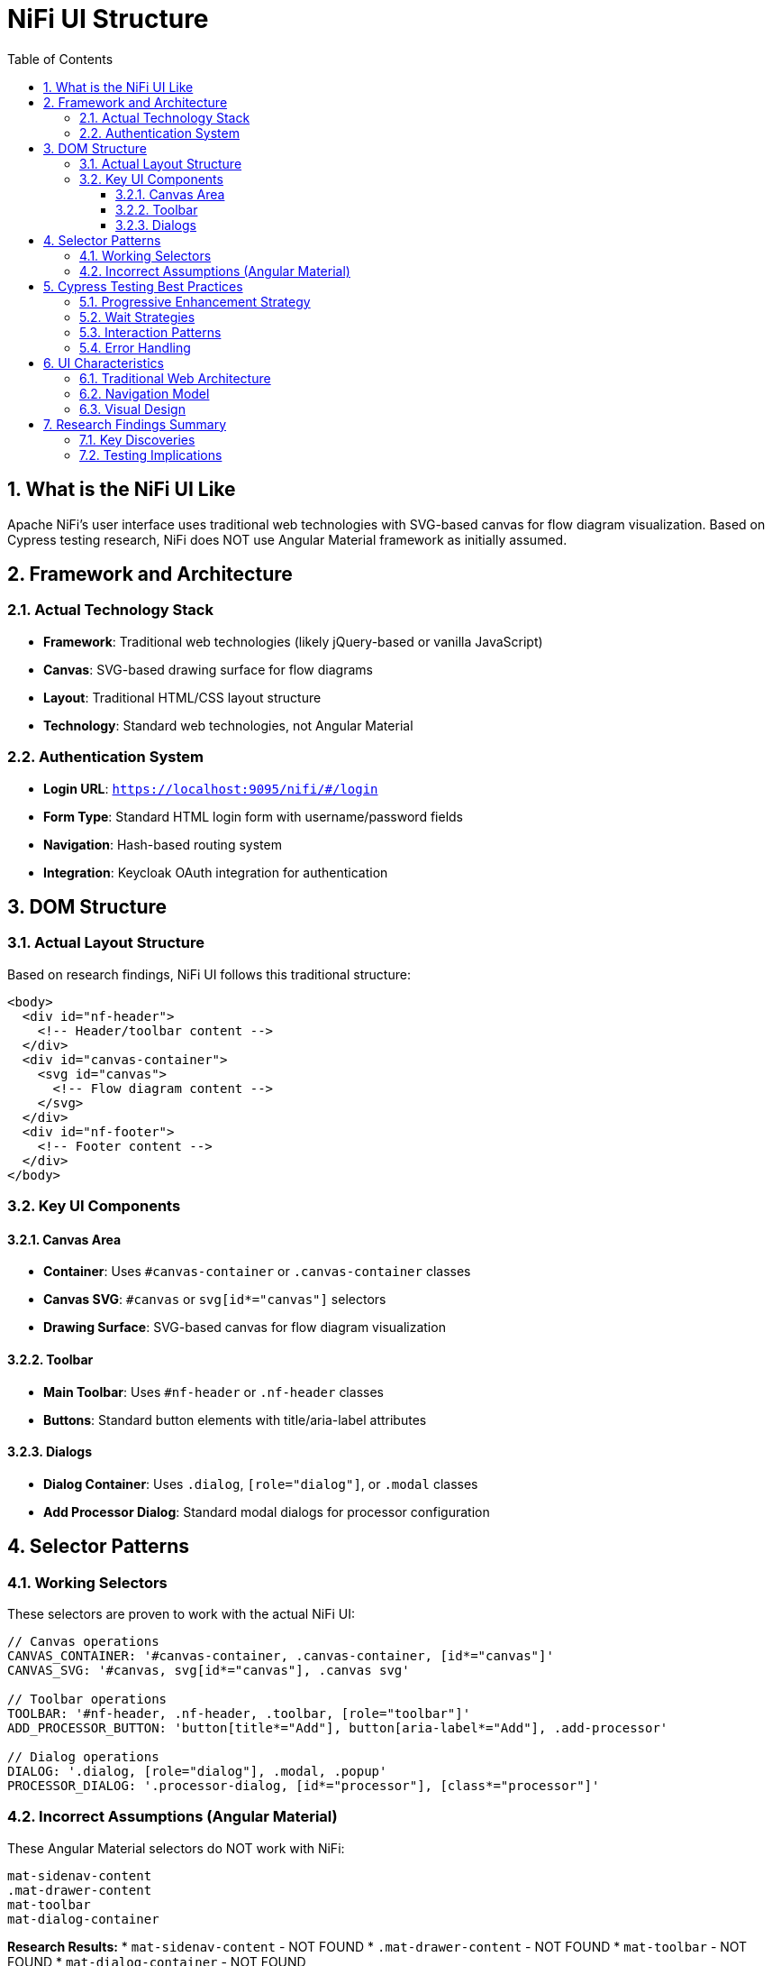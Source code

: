 = NiFi UI Structure
:toc: left
:toclevels: 3
:sectnums:
:icons: font
:source-highlighter: highlight.js

== What is the NiFi UI Like

Apache NiFi's user interface uses traditional web technologies with SVG-based canvas for flow diagram visualization. Based on Cypress testing research, NiFi does NOT use Angular Material framework as initially assumed.

== Framework and Architecture

=== Actual Technology Stack
* **Framework**: Traditional web technologies (likely jQuery-based or vanilla JavaScript)
* **Canvas**: SVG-based drawing surface for flow diagrams
* **Layout**: Traditional HTML/CSS layout structure
* **Technology**: Standard web technologies, not Angular Material

=== Authentication System
* **Login URL**: `https://localhost:9095/nifi/#/login`
* **Form Type**: Standard HTML login form with username/password fields
* **Navigation**: Hash-based routing system
* **Integration**: Keycloak OAuth integration for authentication

== DOM Structure

=== Actual Layout Structure
Based on research findings, NiFi UI follows this traditional structure:

[source,html]
----
<body>
  <div id="nf-header">
    <!-- Header/toolbar content -->
  </div>
  <div id="canvas-container">
    <svg id="canvas">
      <!-- Flow diagram content -->
    </svg>
  </div>
  <div id="nf-footer">
    <!-- Footer content -->
  </div>
</body>
----

=== Key UI Components

==== Canvas Area
* **Container**: Uses `#canvas-container` or `.canvas-container` classes
* **Canvas SVG**: `#canvas` or `svg[id*="canvas"]` selectors
* **Drawing Surface**: SVG-based canvas for flow diagram visualization

==== Toolbar
* **Main Toolbar**: Uses `#nf-header` or `.nf-header` classes
* **Buttons**: Standard button elements with title/aria-label attributes

==== Dialogs
* **Dialog Container**: Uses `.dialog`, `[role="dialog"]`, or `.modal` classes
* **Add Processor Dialog**: Standard modal dialogs for processor configuration

== Selector Patterns

=== Working Selectors
These selectors are proven to work with the actual NiFi UI:

[source,javascript]
----
// Canvas operations
CANVAS_CONTAINER: '#canvas-container, .canvas-container, [id*="canvas"]'
CANVAS_SVG: '#canvas, svg[id*="canvas"], .canvas svg'

// Toolbar operations
TOOLBAR: '#nf-header, .nf-header, .toolbar, [role="toolbar"]'
ADD_PROCESSOR_BUTTON: 'button[title*="Add"], button[aria-label*="Add"], .add-processor'

// Dialog operations
DIALOG: '.dialog, [role="dialog"], .modal, .popup'
PROCESSOR_DIALOG: '.processor-dialog, [id*="processor"], [class*="processor"]'
----

=== Incorrect Assumptions (Angular Material)
These Angular Material selectors do NOT work with NiFi:

[source,css]
----
mat-sidenav-content
.mat-drawer-content
mat-toolbar
mat-dialog-container
----

*Research Results:*
* `mat-sidenav-content` - NOT FOUND
* `.mat-drawer-content` - NOT FOUND
* `mat-toolbar` - NOT FOUND
* `mat-dialog-container` - NOT FOUND

== Cypress Testing Best Practices

=== Progressive Enhancement Strategy
Use multiple selector strategies for robustness:

[source,javascript]
----
// Try multiple selector strategies
function findCanvas() {
  const selectors = [
    '#canvas',
    'svg[id*="canvas"]', 
    '.canvas svg',
    'svg',
    '[role="img"]'
  ];

  for (const selector of selectors) {
    const element = Cypress.$(selector);
    if (element.length > 0) {
      return selector;
    }
  }
  throw new Error('Canvas not found with any selector');
}
----

=== Wait Strategies
NiFi UI loads asynchronously, so use proper waits:

[source,javascript]
----
// Wait for canvas to be ready
cy.get('svg', { timeout: 15000 }).should('be.visible')
cy.get('svg').should('have.attr', 'width')
cy.get('svg').should('have.attr', 'height')
----

=== Interaction Patterns
NiFi uses specific interaction patterns:

[source,javascript]
----
// Right-click for context menu
cy.get('svg').rightclick(400, 300)

// Double-click to add processor
cy.get('svg').dblclick(400, 300)

// Drag and drop for connections
cy.get('.processor').trigger('mousedown')
cy.get('svg').trigger('mousemove', { clientX: 500, clientY: 400 })
cy.get('svg').trigger('mouseup')
----

=== Error Handling
Robust element finding with fallbacks:

[source,javascript]
----
// Robust element finding
cy.get('body').then(($body) => {
  if ($body.find('#canvas').length > 0) {
    // Use #canvas
  } else if ($body.find('svg').length > 0) {
    // Use svg fallback
  } else {
    throw new Error('No canvas found');
  }
});
----

== UI Characteristics

=== Traditional Web Architecture
* **Standard HTML Elements**: UI built with traditional HTML elements and CSS
* **ID-Based Selectors**: Reliable ID-based selectors for main components
* **SVG Canvas**: Flow diagram rendered in SVG for interactive manipulation

=== Navigation Model
* **Hash-Based URLs**: URLs use hash-based routing (e.g., `#/login`)
* **Standard Navigation**: Traditional web navigation patterns
* **Page Sections**: Distinct sections for header, canvas, and footer

=== Visual Design
* **Custom Styling**: Custom CSS styling for NiFi-specific appearance
* **Dark Theme**: Default dark mode appearance
* **Responsive Elements**: Canvas and UI elements adapt to screen size

== Research Findings Summary

=== Key Discoveries
1. **Angular Material Assumption Wrong**: NiFi does not use Angular Material framework
2. **Traditional Web Technologies**: Uses standard HTML/CSS/JavaScript approach
3. **SVG-Based Canvas**: Flow diagrams rendered in SVG elements
4. **ID-Based Selectors**: Primary components use ID-based selectors

=== Testing Implications
* Use traditional web selectors instead of Angular Material patterns
* Implement progressive enhancement with multiple selector fallbacks
* Focus on SVG interaction patterns for canvas operations
* Use proper wait strategies for asynchronous UI loading
